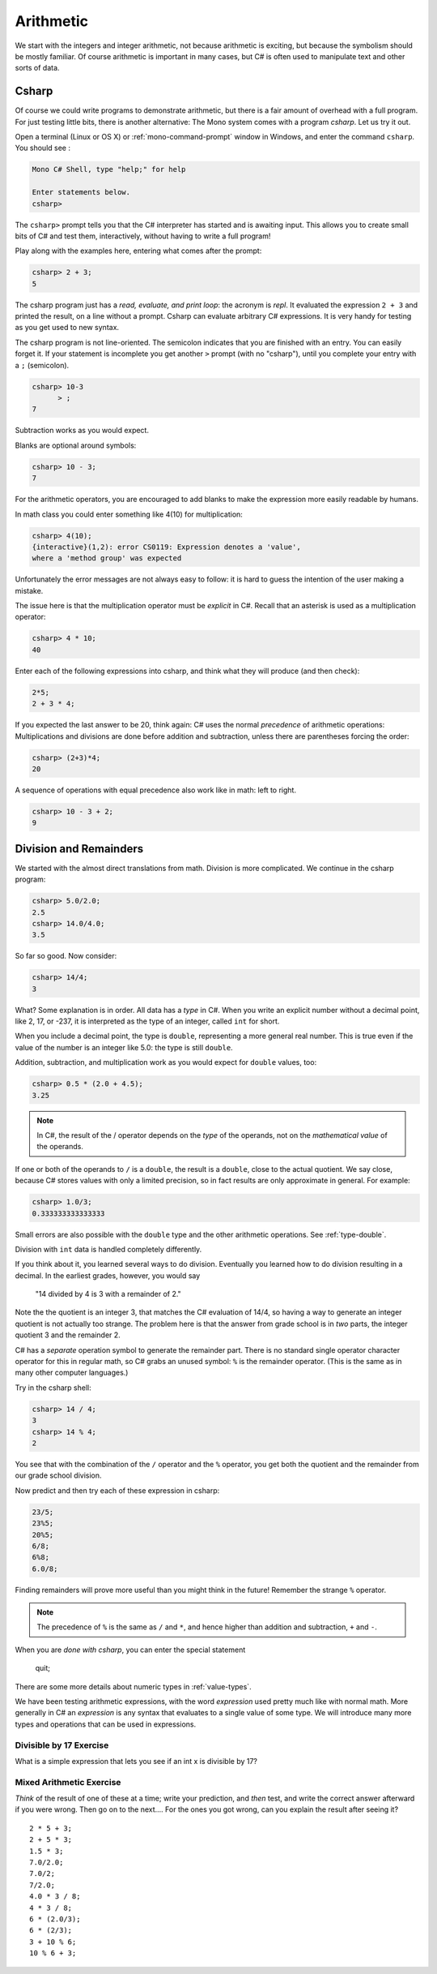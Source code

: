 .. index::
   single: operator; + (with numbers)
   single: +; arithmetic
   double: operator; -
   double: operator; *
   double:  ( ); grouping

.. _arithmetic:
   
Arithmetic
==================

We start with the integers and integer arithmetic, not because
arithmetic is exciting, but because the symbolism should be mostly
familiar. Of course arithmetic is important in many cases, but
C# is often used to manipulate text and other
sorts of data.


.. index:: csharp

.. _csharp:

Csharp
---------

Of course we could write programs to demonstrate arithmetic,
but there is a fair amount of overhead with a full program.
For just testing little bits, there is another alternative:
The Mono system comes with a program *csharp*.  Let us
try it out.

Open a terminal (Linux or OS X) or :ref:`mono-command-prompt`
window in Windows, and enter the command ``csharp``.  You should see  :

.. code-block:: none

    Mono C# Shell, type "help;" for help

    Enter statements below.
    csharp>  

The ``csharp>`` prompt tells you that the C# interpreter has started
and is awaiting input. This allows you to create small bits of C# 
and test them, interactively, without having to write a full program! 

Play along with the examples here, entering what comes after the prompt:

.. code-block:: none
 
    csharp> 2 + 3;
    5

The csharp program just has a *read, evaluate, and print loop*: the acronym is 
*repl*.  It evaluated the expression ``2 + 3`` and printed the result, on a line
without a prompt.  Csharp can evaluate arbitrary C# expressions.  It is very handy for
testing as you get used to new syntax.

The csharp program is not line-oriented.  The semicolon indicates that
you are finished with an entry.  You can easily forget it.  
If your statement is incomplete you get another ``>`` prompt (with no
"csharp"), until you complete your entry with a ``;`` (semicolon).

.. code-block:: none
 
    csharp> 10-3
          > ;
    7

Subtraction works as you would expect.  

Blanks are optional around symbols: 

.. code-block:: none
 
    csharp> 10 - 3;
    7

For the arithmetic operators, you are encouraged to add blanks to make the expression
more easily readable by humans.

In math class you could enter something like 4(10) for multiplication:

.. code-block:: none
 
    csharp> 4(10);
    {interactive}(1,2): error CS0119: Expression denotes a 'value', 
    where a 'method group' was expected

Unfortunately the error messages are not always easy to follow:  it is hard to guess the
intention of the user making a mistake.

The issue here is that the multiplication operator must be *explicit* in
C#.  Recall that an asterisk is used as a multiplication operator:

.. code-block:: none
 
    csharp> 4 * 10;
    40
    
Enter each of the following expressions into csharp, and think what they
will produce (and then check):    

.. code-block:: none
 
    2*5; 
    2 + 3 * 4; 

If you expected the last answer to be 20, think again: C# uses
the normal *precedence* of arithmetic operations: Multiplications
and divisions are done before addition and subtraction, unless
there are parentheses forcing the order: 

.. code-block:: none
 
    csharp> (2+3)*4; 
    20 

A sequence of operations with equal precedence also work like in math: left to right.

.. code-block:: none
 
    csharp> 10 - 3 + 2; 
    9 

.. index:: 
   double: division; remainder 
   single: operator; /
   double: operator; %
   double: %; remainder 
   double: division; /
   single: . ; double literal
   double
   int
   type; int
   type; double

.. _Division-and-Remainders:
   
Division and Remainders
--------------------------------

   
We started with the almost direct translations from math.  Division is
more complicated.  We continue in the csharp program:

.. code-block:: none

    csharp> 5.0/2.0;
    2.5
    csharp> 14.0/4.0;
    3.5

So far so good.  Now consider:

.. code-block:: none

    csharp> 14/4;
    3

What?  Some explanation is in order.  All data has a *type* in C#.
When you write an explicit number
without a decimal point, like 2, 17, or -237,
it is interpreted as the type of an integer, called ``int`` for short.

When you include a decimal point, the type is ``double``, representing a more
general real number.  This is true even if the value of the number is an
integer like 5.0: the type is still ``double``.

Addition, subtraction, and multiplication work as you would expect for
``double`` values, too:

.. code-block:: none

    csharp> 0.5 * (2.0 + 4.5);
    3.25


.. note::
   
   In C#, the result of the / operator depends on the
   *type* of the operands, not on the *mathematical value* of the operands.

If one or both
of the operands to ``/`` is a ``double``, the result is a ``double``, 
close to the actual quotient.  
We say close,
because C# stores 
values with only a limited precision, so in fact results are
only approximate in general.  For example:

.. code-block:: none

    csharp> 1.0/3;
    0.333333333333333

Small errors are also possible with the ``double`` type 
and the other arithmetic operations.  See :ref:`type-double`.
 
Division with ``int`` data is handled completely differently.  

If you think about it, you learned several ways to do division.
Eventually you learned how to do division resulting in a decimal.
In the earliest grades, however, you would say

    "14 divided by 4 is 3 with a remainder of 2." 

Note the the quotient is an integer 3, that matches the C# evaluation of 14/4,
so having a way to generate an integer quotient is not actually too strange.
The problem here is
that the answer from grade school is in *two* parts, the integer quotient 3 and the
remainder 2.  

C# has a *separate* operation symbol to generate the remainder part.  There is no standard
single operator character operator for this in regular math, 
so C# grabs an unused symbol: 
``%`` is the remainder operator.  
(This is the same as in many other computer languages.)

Try in the csharp shell:

.. code-block:: none

    csharp> 14 / 4;
    3
    csharp> 14 % 4;
    2
    
You see that with the combination of the ``/`` operator and the ``%`` operator,
you get both the quotient and the remainder from our grade school division.

Now predict and then try each of these expression in csharp:

.. code-block:: none

    23/5; 
    23%5; 
    20%5; 
    6/8; 
    6%8; 
    6.0/8;

Finding remainders will prove more useful than you might think in
the future!  Remember the strange ``%`` operator.

.. note::
   The precedence of ``%`` is the same as ``/`` and ``*``, and hence
   higher than addition and subtraction, ``+`` and ``-``. 

When you are *done with csharp*, you can enter the special statement

    quit;

There are some more details about numeric types in :ref:`value-types`.

.. index:: expression

We have been testing arithmetic expressions, with the word 
*expression* used pretty much like with normal math.  More generally in C#
an *expression* is any syntax that evaluates to a single value of some type.  
We will introduce many more types and operations that can be used in expressions. 

Divisible by 17 Exercise
~~~~~~~~~~~~~~~~~~~~~~~~~~

What is a simple expression that lets you see if an int x is divisible by 17?   

Mixed Arithmetic Exercise
~~~~~~~~~~~~~~~~~~~~~~~~~~

*Think* of the result of one of these at a time; write your prediction, 
and *then* test, and write the correct answer afterward if you were wrong.
Then go on to the next.... 
For the ones you got wrong, can you explain the result after seeing it? ::

    2 * 5 + 3;
    2 + 5 * 3;
    1.5 * 3;
    7.0/2.0;
    7.0/2;
    7/2.0;
    4.0 * 3 / 8;
    4 * 3 / 8;
    6 * (2.0/3);
    6 * (2/3);
    3 + 10 % 6;
    10 % 6 + 3;
